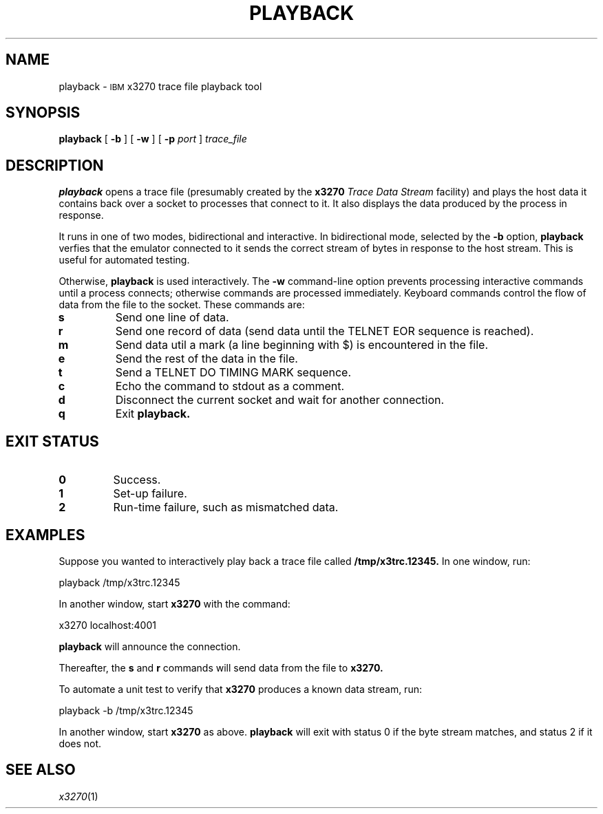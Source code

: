 '\" t
.TH PLAYBACK 1 "30 December 2021"
.SH NAME
playback \-
.SM IBM
x3270 trace file playback tool
.SH SYNOPSIS
.B playback
[
.B \-b
] [
.B \-w
] [
.B \-p
.I port
]
.I trace_file
.SH DESCRIPTION
.B playback
opens a trace file (presumably created by the
.B x3270
.I "Trace Data Stream"
facility) and plays the host data it contains back over a socket to processes
that connect to it.
It also displays the data produced by the process in response.
.LP
It runs in one of two modes, bidirectional and interactive.
In bidirectional mode, selected by the
.B \-b
option,
.B playback
verfies that the emulator connected to it sends the correct stream of bytes
in response to the host stream.
This is useful for automated testing.
.LP
Otherwise,
.B playback
is used interactively.
The
.B \-w
command-line option prevents processing interactive commands until a process
connects; otherwise commands are processed immediately.
Keyboard commands control the flow of data from the file to the socket.
These commands are:
.TP
.B s
Send one line of data.
.TP
.B r
Send one record of data (send data until the TELNET EOR sequence is reached).
.TP
.B m
Send data util a mark (a line beginning with $) is encountered in the file.
.TP
.B e
Send the rest of the data in the file.
.TP
.B t
Send a TELNET DO TIMING MARK sequence.
.TP
.B c
Echo the command to stdout as a comment.
.TP
.B d
Disconnect the current socket and wait for another connection.
.TP
.B q
Exit
.B playback.
.SH EXIT STATUS
.TP
.B 0
Success.
.TP
.B 1
Set-up failure.
.TP
.B 2
Run-time failure, such as mismatched data.
.SH EXAMPLES
Suppose you wanted to interactively play back a trace file called
.B /tmp/x3trc.12345.
In one window, run:
.sp
	playback /tmp/x3trc.12345
.LP
In another window, start
.B x3270
with the command:
.sp
	x3270 localhost:4001
.LP
.B playback
will announce the connection.
.LP
Thereafter, the
.B s
and
.B r
commands will send data from the file to
.B x3270.
.LP
To automate a unit test to verify that
.B x3270
produces a known data stream, run:
.sp
	playback -b /tmp/x3trc.12345
.LP
In another window, start
.B x3270
as above.
.B playback
will exit with status 0 if the byte stream matches, and status 2
if it does not.
.SH "SEE ALSO"
.IR x3270 (1)
